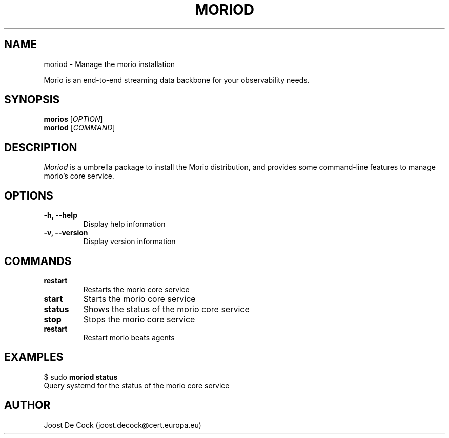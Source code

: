 .TH MORIOD 8 "March 2024" "Version 0.1.1" "Administrative Commands"

.SH NAME
moriod \- Manage the morio installation

Morio is an end-to-end streaming data backbone for your observability needs.

.SH SYNOPSIS
.B morios
[\fIOPTION\fR]
.br
.B moriod
[\fICOMMAND\fR]

.SH DESCRIPTION
\fIMoriod\fR is a umbrella package to install the Morio distribution, and provides some command-line features to manage morio's core service.

.SH OPTIONS
.TP
\fB\-h, \-\-help\fR
Display help information

.TP
\fB\-v, \-\-version\fR
Display version information

.SH COMMANDS
.TP

\fBrestart\fR
Restarts the morio core service

.TP
\fBstart\fR
Starts the morio core service

.TP
\fBstatus\fR
Shows the status of the morio core service

.TP
\fBstop\fR
Stops the morio core service

.TP
\fBrestart\fR
Restart morio beats agents

.SH EXAMPLES
$ sudo \fBmoriod status\fR
.br
Query systemd for the status of the morio core service

.SH AUTHOR
Joost De Cock (joost.decock@cert.europa.eu)
